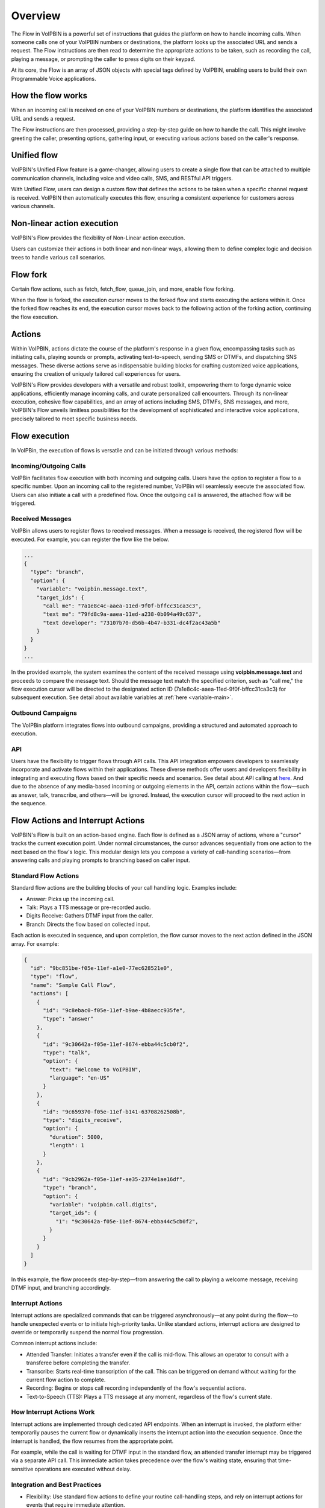 .. _flow-overview:

Overview
========
The Flow in VoIPBIN is a powerful set of instructions that guides the platform on how to handle incoming calls. When someone calls one of your VoIPBIN numbers or destinations, the platform looks up the associated URL and sends a request. The Flow instructions are then read to determine the appropriate actions to be taken, such as recording the call, playing a message, or prompting the caller to press digits on their keypad.

At its core, the Flow is an array of JSON objects with special tags defined by VoIPBIN, enabling users to build their own Programmable Voice applications.

.. _flow-overview-how_the_flow_works:

How the flow works
------------------
When an incoming call is received on one of your VoIPBIN numbers or destinations, the platform identifies the associated URL and sends a request.

The Flow instructions are then processed, providing a step-by-step guide on how to handle the call. This might involve greeting the caller, presenting options, gathering input, or executing various actions based on the caller's response.

.. _flow-overview-unified_flow:

Unified flow
------------
VoIPBIN's Unified Flow feature is a game-changer, allowing users to create a single flow that can be attached to multiple communication channels, including voice and video calls, SMS, and RESTful API triggers.

With Unified Flow, users can design a custom flow that defines the actions to be taken when a specific channel request is received. VoIPBIN then automatically executes this flow, ensuring a consistent experience for customers across various channels.

.. _flow-overview-non_linear_action_execution:

Non-linear action execution
---------------------------
VoIPBIN's Flow provides the flexibility of Non-Linear action execution.

Users can customize their actions in both linear and non-linear ways, allowing them to define complex logic and decision trees to handle various call scenarios.

.. image:: _static/images/flow_overview_non_linear.png

.. _flow-overview-flow_fork:

Flow fork
------------
Certain flow actions, such as fetch, fetch_flow, queue_join, and more, enable flow forking.

When the flow is forked, the execution cursor moves to the forked flow and starts executing the actions within it. Once the forked flow reaches its end, the execution cursor moves back to the following action of the forking action, continuing the flow execution.

.. image:: _static/images/flow_overview_fork.png

.. _flow-overview-actions:

Actions
-------
Within VoIPBIN, actions dictate the course of the platform's response in a given flow, encompassing tasks such as initiating calls, playing sounds or prompts, activating text-to-speech, sending SMS or DTMFs, and dispatching SNS messages. These diverse actions serve as indispensable building blocks for crafting customized voice applications, ensuring the creation of uniquely tailored call experiences for users.

VoIPBIN's Flow provides developers with a versatile and robust toolkit, empowering them to forge dynamic voice applications, efficiently manage incoming calls, and curate personalized call encounters. Through its non-linear execution, cohesive flow capabilities, and an array of actions including SMS, DTMFs, SNS messages, and more, VoIPBIN's Flow unveils limitless possibilities for the development of sophisticated and interactive voice applications, precisely tailored to meet specific business needs.

.. _flow-overview-flow_execution:

Flow execution
--------------
In VoIPBin, the execution of flows is versatile and can be initiated through various methods:

Incoming/Outgoing Calls
+++++++++++++++++++++++

VoIPBin facilitates flow execution with both incoming and outgoing calls. Users have the option to register a flow to a specific number. Upon an incoming call to the registered number, VoIPBin will seamlessly execute the associated flow.
Users can also initiate a call with a predefined flow. Once the outgoing call is answered, the attached flow will be triggered.

Received Messages
++++++++++++++++++

VoIPBin allows users to register flows to received messages. When a message is received, the registered flow will be executed.
For example, you can register the flow like the below.

.. code::

  ...
  {
    "type": "branch",
    "option": {
      "variable": "voipbin.message.text",
      "target_ids": {
        "call me": "7a1e8c4c-aaea-11ed-9f0f-bffcc31ca3c3",
        "text me": "79fd8c9a-aaea-11ed-a238-0b094a49c637",
        "text developer": "73107b70-d56b-4b47-b331-dc4f2ac43a5b"
      }
    }
  }
  ...

In the provided example, the system examines the content of the received message using **voipbin.message.text** and proceeds to compare the message text.
Should the message text match the specified criterion, such as "call me," the flow execution cursor will be directed to the designated action ID (7a1e8c4c-aaea-11ed-9f0f-bffcc31ca3c3) for subsequent execution.
See detail about available variables at :ref:`here <variable-main>`.

Outbound Campaigns
++++++++++++++++++

The VoIPBin platform integrates flows into outbound campaigns, providing a structured and automated approach to execution.

API
+++

Users have the flexibility to trigger flows through API calls. This API integration empowers developers to seamlessly incorporate and activate flows within their applications.
These diverse methods offer users and developers flexibility in integrating and executing flows based on their specific needs and scenarios.
See detail about API calling at `here <https://api.voipbin.net/redoc/#tag/Activeflow>`_.
And due to the absence of any media-based incoming or outgoing elements in the API, certain actions within the flow—such as answer, talk, transcribe, and others—will be ignored. Instead, the execution cursor will proceed to the next action in the sequence.

Flow Actions and Interrupt Actions
----------------------------------

VoIPBIN's Flow is built on an action-based engine. Each flow is defined as a JSON array of actions, where a "cursor" tracks the current execution point. Under normal circumstances, the cursor advances sequentially from one action to the next based on the flow's logic. This modular design lets you compose a variety of call-handling scenarios—from answering calls and playing prompts to branching based on caller input.

Standard Flow Actions
++++++++++++++++++++++
Standard flow actions are the building blocks of your call handling logic. Examples include:

* Answer: Picks up the incoming call.
* Talk: Plays a TTS message or pre-recorded audio.
* Digits Receive: Gathers DTMF input from the caller.
* Branch: Directs the flow based on collected input.

Each action is executed in sequence, and upon completion, the flow cursor moves to the next action defined in the JSON array. For example:

.. code::

  {
    "id": "9bc851be-f05e-11ef-a1e0-77ec628521e0",
    "type": "flow",
    "name": "Sample Call Flow",
    "actions": [
      {
        "id": "9c8ebac0-f05e-11ef-b9ae-4b8aecc935fe",
        "type": "answer"
      },
      {
        "id": "9c30642a-f05e-11ef-8674-ebba44c5cb0f2",
        "type": "talk",
        "option": {
          "text": "Welcome to VoIPBIN",
          "language": "en-US"
        }
      },
      {
        "id": "9c659370-f05e-11ef-b141-63708262508b",
        "type": "digits_receive",
        "option": {
          "duration": 5000,
          "length": 1
        }
      },
      {
        "id": "9cb2962a-f05e-11ef-ae35-2374e1ae16df",
        "type": "branch",
        "option": {
          "variable": "voipbin.call.digits",
          "target_ids": {
            "1": "9c30642a-f05e-11ef-8674-ebba44c5cb0f2",
          }
        }
      }
    ]
  }

In this example, the flow proceeds step-by-step—from answering the call to playing a welcome message, receiving DTMF input, and branching accordingly.

Interrupt Actions
++++++++++++++++++

Interrupt actions are specialized commands that can be triggered asynchronously—at any point during the flow—to handle unexpected events or to initiate high-priority tasks. Unlike standard actions, interrupt actions are designed to override or temporarily suspend the normal flow progression.

Common interrupt actions include:

* Attended Transfer: Initiates a transfer even if the call is mid-flow. This allows an operator to consult with a transferee before completing the transfer.
* Transcribe: Starts real-time transcription of the call. This can be triggered on demand without waiting for the current flow action to complete.
* Recording: Begins or stops call recording independently of the flow's sequential actions.
* Text-to-Speech (TTS): Plays a TTS message at any moment, regardless of the flow's current state.

How Interrupt Actions Work
+++++++++++++++++++++++++++

Interrupt actions are implemented through dedicated API endpoints. When an interrupt is invoked, the platform either temporarily pauses the current flow or dynamically inserts the interrupt action into the execution sequence. Once the interrupt is handled, the flow resumes from the appropriate point.

For example, while the call is waiting for DTMF input in the standard flow, an attended transfer interrupt may be triggered via a separate API call. This immediate action takes precedence over the flow's waiting state, ensuring that time-sensitive operations are executed without delay.

Integration and Best Practices
+++++++++++++++++++++++++++++++

* Flexibility: Use standard flow actions to define your routine call-handling steps, and rely on interrupt actions for events that require immediate attention.
* API Integration: Interrupt actions can be initiated via dedicated API calls, enabling your application to react in real time to dynamic call events.
* Flow Resumption: After an interrupt action completes, VoIPBIN resumes the flow from the designated point, ensuring a seamless call experience.

By combining sequential flow actions with the ability to trigger interrupt actions at any time, VoIPBIN provides a robust, programmable environment that can handle both predictable call scenarios and unexpected events with equal ease.

